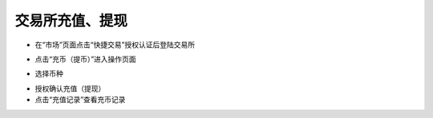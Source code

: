 交易所充值、提现
-------------------------

- 在“市场”页面点击“快捷交易”授权认证后登陆交易所

.. image:: ../_static/zh-CN2.0/cn2018200060101.png
    :width: 320px
    :height: 675px
    :scale: 100%
    :align: center

- 点击“充币（提币）”进入操作页面

.. image:: ../_static/zh-CN2.0/cn2018200060102.png
    :width: 320px
    :height: 675px
    :scale: 100%
    :align: center

- 选择币种

.. image:: ../_static/zh-CN2.0/cn2018200060103.png
    :width: 320px
    :height: 675px
    :scale: 100%
    :align: center

- 授权确认充值（提现）

- 点击“充值记录”查看充币记录

.. image:: ../_static/zh-CN2.0/cn2018200060104.png
    :width: 320px
    :height: 675px
    :scale: 100%
    :align: center


